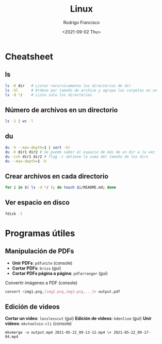 #+title: Linux
#+author: Rodrigo Francisco
#+date: <2021-09-02 Thu>

* Cheatsheet
** ls

#+begin_src sh
ls -R dir 	# Listar recursivamente los directorios de dir
ls -Sl 		# Ordena por tamaño de archivo y agrupa las carpetas en un solo 'espacio'
ls -d */	# Lista solo los directorios 
#+end_src

** Número de archivos en un directorio

  #+begin_src sh
  ls -1 | wc -l
  #+end_src

** du

#+begin_src sh
du -h --max-depth=1 | sort -hr
du -h dir1 dir2 # Se puede saber el espacio de más de un dir a la vez
du -csh dir1 dir2 # flag -c obtiene la suma del tamaño de los dirs
du --max-depth=1 -h
#+end_src

** Crear archivos en cada directorio

#+begin_src sh
for i in $( ls -d */ ); do touch $i/README.md; done
#+end_src

** Ver espacio en disco

#+begin_src sh
fdisk -l
#+end_src

* Programas útiles

** Manipulación de PDFs

 - *Unir PDFs*: ~pdfunite~ (console)
 - *Cortar PDFs*: ~briss~ (gui)
 - *Cortar PDFs página a página*: ~pdfarranger~ (gui)

 Convertir imágenes a PDF (console)

  #+begin_src sh
  convert <img1.png,[img2.png,img3.png,...]> output.pdf
  #+end_src

** Edición de videos

*Cortar un video*: ~losslesscut~ (gui)
*Edición de videos*: ~kdenlive~ (gui)
*Unir videos*: ~mkvtoolnix-cli~ (console)

  #+begin_src
  mkvmerge -o output.mp4 2021-05-22_09-13-12.mp4 \+ 2021-05-22_09-17-04.mp4
  #+end_src
